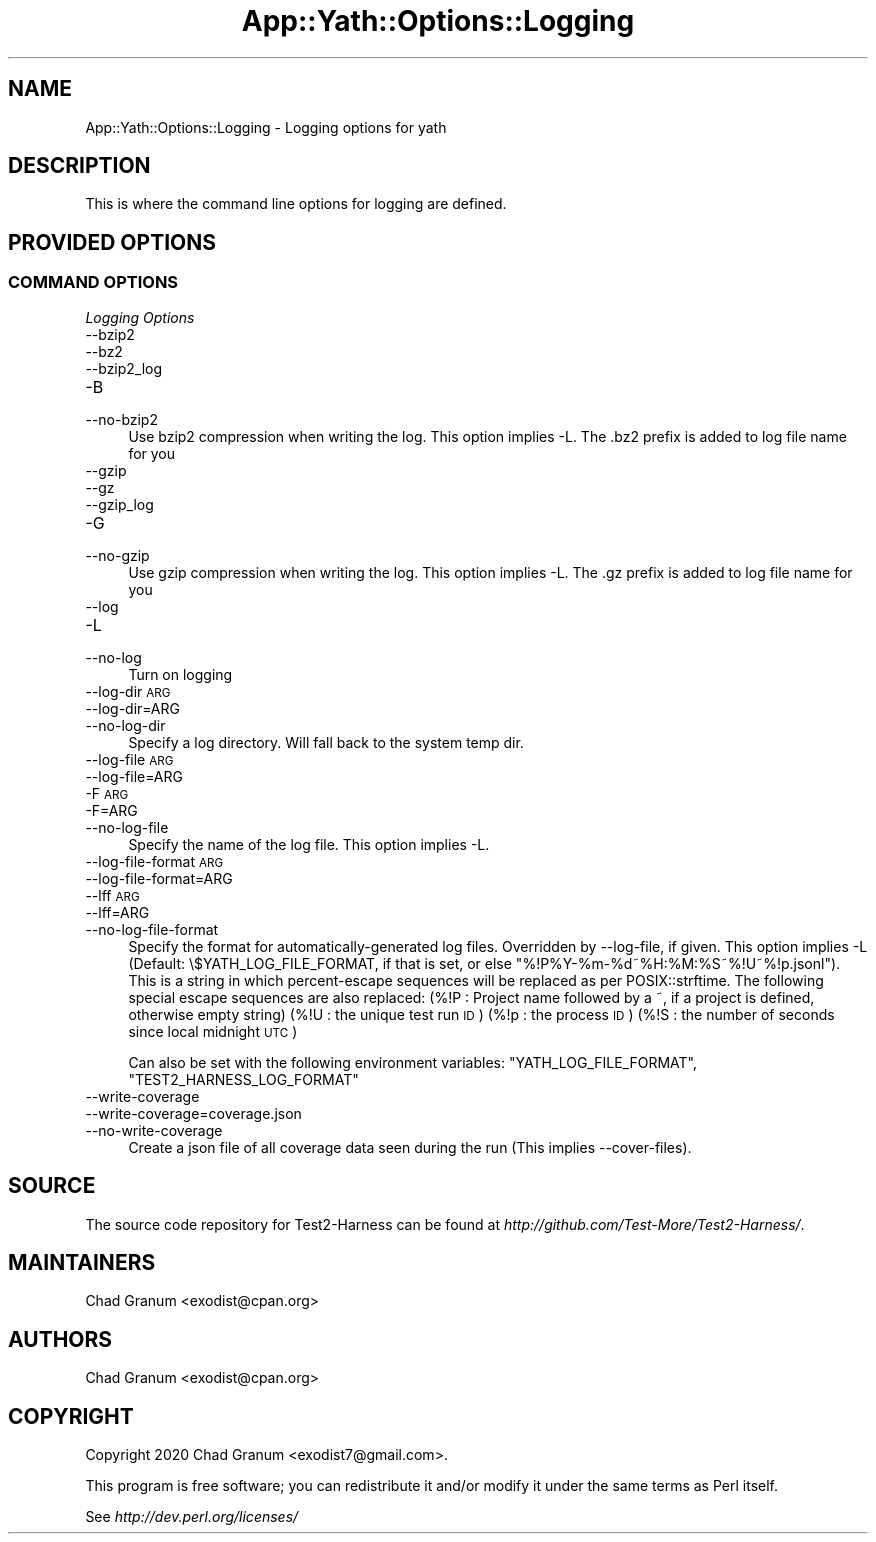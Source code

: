 .\" Automatically generated by Pod::Man 4.14 (Pod::Simple 3.41)
.\"
.\" Standard preamble:
.\" ========================================================================
.de Sp \" Vertical space (when we can't use .PP)
.if t .sp .5v
.if n .sp
..
.de Vb \" Begin verbatim text
.ft CW
.nf
.ne \\$1
..
.de Ve \" End verbatim text
.ft R
.fi
..
.\" Set up some character translations and predefined strings.  \*(-- will
.\" give an unbreakable dash, \*(PI will give pi, \*(L" will give a left
.\" double quote, and \*(R" will give a right double quote.  \*(C+ will
.\" give a nicer C++.  Capital omega is used to do unbreakable dashes and
.\" therefore won't be available.  \*(C` and \*(C' expand to `' in nroff,
.\" nothing in troff, for use with C<>.
.tr \(*W-
.ds C+ C\v'-.1v'\h'-1p'\s-2+\h'-1p'+\s0\v'.1v'\h'-1p'
.ie n \{\
.    ds -- \(*W-
.    ds PI pi
.    if (\n(.H=4u)&(1m=24u) .ds -- \(*W\h'-12u'\(*W\h'-12u'-\" diablo 10 pitch
.    if (\n(.H=4u)&(1m=20u) .ds -- \(*W\h'-12u'\(*W\h'-8u'-\"  diablo 12 pitch
.    ds L" ""
.    ds R" ""
.    ds C` ""
.    ds C' ""
'br\}
.el\{\
.    ds -- \|\(em\|
.    ds PI \(*p
.    ds L" ``
.    ds R" ''
.    ds C`
.    ds C'
'br\}
.\"
.\" Escape single quotes in literal strings from groff's Unicode transform.
.ie \n(.g .ds Aq \(aq
.el       .ds Aq '
.\"
.\" If the F register is >0, we'll generate index entries on stderr for
.\" titles (.TH), headers (.SH), subsections (.SS), items (.Ip), and index
.\" entries marked with X<> in POD.  Of course, you'll have to process the
.\" output yourself in some meaningful fashion.
.\"
.\" Avoid warning from groff about undefined register 'F'.
.de IX
..
.nr rF 0
.if \n(.g .if rF .nr rF 1
.if (\n(rF:(\n(.g==0)) \{\
.    if \nF \{\
.        de IX
.        tm Index:\\$1\t\\n%\t"\\$2"
..
.        if !\nF==2 \{\
.            nr % 0
.            nr F 2
.        \}
.    \}
.\}
.rr rF
.\" ========================================================================
.\"
.IX Title "App::Yath::Options::Logging 3"
.TH App::Yath::Options::Logging 3 "2020-11-03" "perl v5.32.0" "User Contributed Perl Documentation"
.\" For nroff, turn off justification.  Always turn off hyphenation; it makes
.\" way too many mistakes in technical documents.
.if n .ad l
.nh
.SH "NAME"
App::Yath::Options::Logging \- Logging options for yath
.SH "DESCRIPTION"
.IX Header "DESCRIPTION"
This is where the command line options for logging are defined.
.SH "PROVIDED OPTIONS"
.IX Header "PROVIDED OPTIONS"
.SS "\s-1COMMAND OPTIONS\s0"
.IX Subsection "COMMAND OPTIONS"
\fILogging Options\fR
.IX Subsection "Logging Options"
.IP "\-\-bzip2" 4
.IX Item "--bzip2"
.PD 0
.IP "\-\-bz2" 4
.IX Item "--bz2"
.IP "\-\-bzip2_log" 4
.IX Item "--bzip2_log"
.IP "\-B" 4
.IX Item "-B"
.IP "\-\-no\-bzip2" 4
.IX Item "--no-bzip2"
.PD
Use bzip2 compression when writing the log. This option implies \-L. The .bz2 prefix is added to log file name for you
.IP "\-\-gzip" 4
.IX Item "--gzip"
.PD 0
.IP "\-\-gz" 4
.IX Item "--gz"
.IP "\-\-gzip_log" 4
.IX Item "--gzip_log"
.IP "\-G" 4
.IX Item "-G"
.IP "\-\-no\-gzip" 4
.IX Item "--no-gzip"
.PD
Use gzip compression when writing the log. This option implies \-L. The .gz prefix is added to log file name for you
.IP "\-\-log" 4
.IX Item "--log"
.PD 0
.IP "\-L" 4
.IX Item "-L"
.IP "\-\-no\-log" 4
.IX Item "--no-log"
.PD
Turn on logging
.IP "\-\-log\-dir \s-1ARG\s0" 4
.IX Item "--log-dir ARG"
.PD 0
.IP "\-\-log\-dir=ARG" 4
.IX Item "--log-dir=ARG"
.IP "\-\-no\-log\-dir" 4
.IX Item "--no-log-dir"
.PD
Specify a log directory. Will fall back to the system temp dir.
.IP "\-\-log\-file \s-1ARG\s0" 4
.IX Item "--log-file ARG"
.PD 0
.IP "\-\-log\-file=ARG" 4
.IX Item "--log-file=ARG"
.IP "\-F \s-1ARG\s0" 4
.IX Item "-F ARG"
.IP "\-F=ARG" 4
.IX Item "-F=ARG"
.IP "\-\-no\-log\-file" 4
.IX Item "--no-log-file"
.PD
Specify the name of the log file. This option implies \-L.
.IP "\-\-log\-file\-format \s-1ARG\s0" 4
.IX Item "--log-file-format ARG"
.PD 0
.IP "\-\-log\-file\-format=ARG" 4
.IX Item "--log-file-format=ARG"
.IP "\-\-lff \s-1ARG\s0" 4
.IX Item "--lff ARG"
.IP "\-\-lff=ARG" 4
.IX Item "--lff=ARG"
.IP "\-\-no\-log\-file\-format" 4
.IX Item "--no-log-file-format"
.PD
Specify the format for automatically-generated log files. Overridden by \-\-log\-file, if given. This option implies \-L (Default: \e$YATH_LOG_FILE_FORMAT, if that is set, or else \*(L"%!P%Y\-%m\-%d~%H:%M:%S~%!U~%!p.jsonl\*(R"). This is a string in which percent-escape sequences will be replaced as per POSIX::strftime. The following special escape sequences are also replaced: (%!P : Project name followed by a ~, if a project is defined, otherwise empty string) (%!U : the unique test run \s-1ID\s0) (%!p : the process \s-1ID\s0) (%!S : the number of seconds since local midnight \s-1UTC\s0)
.Sp
Can also be set with the following environment variables: \f(CW\*(C`YATH_LOG_FILE_FORMAT\*(C'\fR, \f(CW\*(C`TEST2_HARNESS_LOG_FORMAT\*(C'\fR
.IP "\-\-write\-coverage" 4
.IX Item "--write-coverage"
.PD 0
.IP "\-\-write\-coverage=coverage.json" 4
.IX Item "--write-coverage=coverage.json"
.IP "\-\-no\-write\-coverage" 4
.IX Item "--no-write-coverage"
.PD
Create a json file of all coverage data seen during the run (This implies \-\-cover\-files).
.SH "SOURCE"
.IX Header "SOURCE"
The source code repository for Test2\-Harness can be found at
\&\fIhttp://github.com/Test\-More/Test2\-Harness/\fR.
.SH "MAINTAINERS"
.IX Header "MAINTAINERS"
.IP "Chad Granum <exodist@cpan.org>" 4
.IX Item "Chad Granum <exodist@cpan.org>"
.SH "AUTHORS"
.IX Header "AUTHORS"
.PD 0
.IP "Chad Granum <exodist@cpan.org>" 4
.IX Item "Chad Granum <exodist@cpan.org>"
.PD
.SH "COPYRIGHT"
.IX Header "COPYRIGHT"
Copyright 2020 Chad Granum <exodist7@gmail.com>.
.PP
This program is free software; you can redistribute it and/or
modify it under the same terms as Perl itself.
.PP
See \fIhttp://dev.perl.org/licenses/\fR
